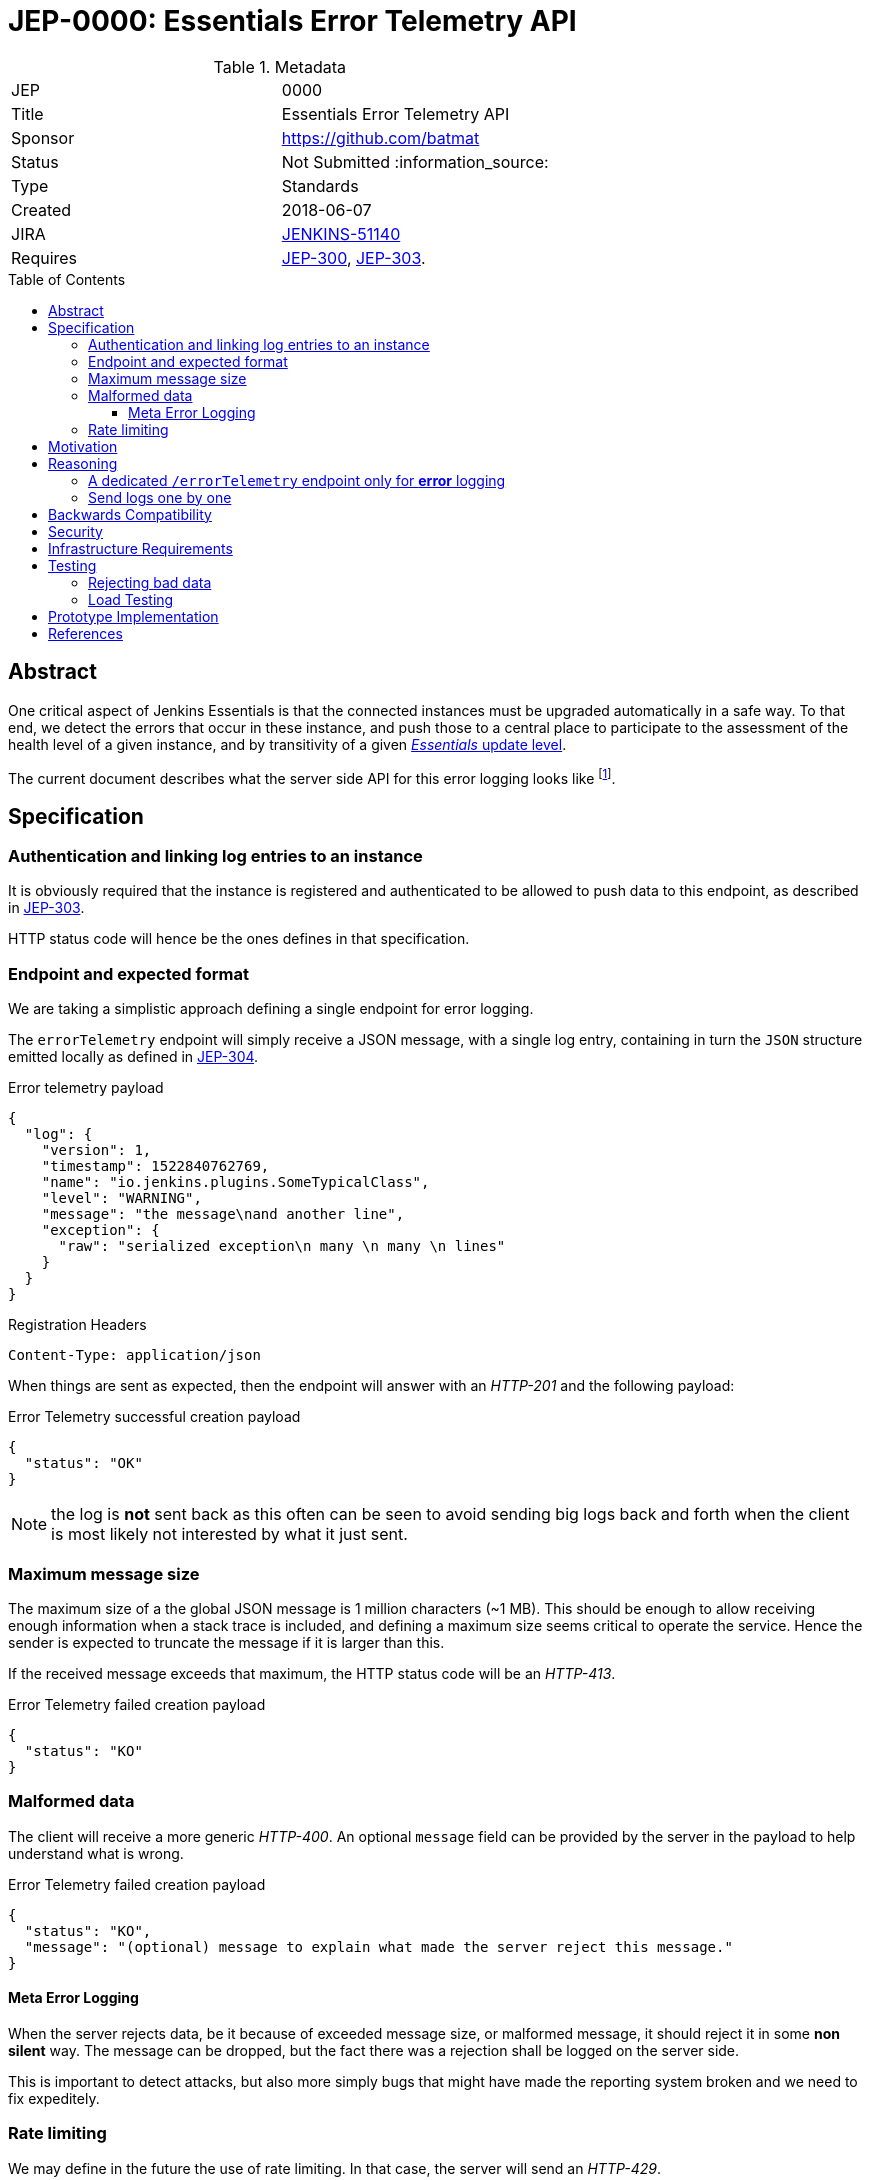 = JEP-0000: Essentials Error Telemetry API
:toc: preamble
:toclevels: 3
ifdef::env-github[]
:tip-caption: :bulb:
:note-caption: :information_source:
:important-caption: :heavy_exclamation_mark:
:caution-caption: :fire:
:warning-caption: :warning:
endif::[]


.Metadata
[cols="2"]
|===
| JEP
| 0000

| Title
| Essentials Error Telemetry API

| Sponsor
| https://github.com/batmat

// Use the script `set-jep-status <jep-number> <status>` to update the status.
| Status
| Not Submitted :information_source:

| Type
| Standards

| Created
| 2018-06-07
//
//
// Uncomment if there is an associated placeholder JIRA issue.
| JIRA
| https://issues.jenkins-ci.org/browse/JENKINS-51140[JENKINS-51140]
//
//
// Uncomment if there will be a BDFL delegate for this JEP.
//| BDFL-Delegate
//| :bulb: Link to github user page :bulb:
//
//
// Uncomment if discussion will occur in forum other than jenkinsci-dev@ mailing list.
//| Discussions-To
//| :bulb: Link to where discussion and final status announcement will occur :bulb:
//
//
// Uncomment if this JEP depends on one or more other JEPs.
| Requires
| link:https://github.com/jenkinsci/jep/tree/master/jep/300[JEP-300], link:https://github.com/jenkinsci/jep/tree/master/jep/303[JEP-303].
//
//
// Uncomment and fill if this JEP is rendered obsolete by a later JEP
//| Superseded-By
//| :bulb: JEP-NUMBER :bulb:
//
//
// Uncomment when this JEP status is set to Accepted, Rejected or Withdrawn.
//| Resolution
//| :bulb: Link to relevant post in the jenkinsci-dev@ mailing list archives :bulb:

|===


== Abstract

One critical aspect of Jenkins Essentials is that the connected instances must be upgraded automatically in a safe way.
To that end, we detect the errors that occur in these instance, and push those to a central place to participate to the assessment of the health level of a given instance, and by transitivity of a given link:https://github.com/jenkinsci/jep/tree/master/jep/307#update-levels[_Essentials_ update level].

The current document describes what the server side API for this error logging looks like
footnote:[Basically sending the Jenkins logs defined in the link:https://github.com/jenkinsci/jep/tree/master/jep/304[JEP-304]].

== Specification

=== Authentication and linking log entries to an instance

It is obviously required that the instance is registered and authenticated to be allowed to push data to this endpoint, as described in link:https://github.com/jenkinsci/jep/tree/master/jep/303[JEP-303].

HTTP status code will hence be the ones defines in that specification.

=== Endpoint and expected format

We are taking a simplistic approach defining a single endpoint for error logging.

The `errorTelemetry` endpoint will simply receive a JSON message, with a single log entry, containing in turn the `JSON` structure emitted locally as defined in link:https://github.com/jenkinsci/jep/tree/master/jep/304#logging-format[JEP-304].

.Error telemetry payload
[source,json]
{
  "log": {
    "version": 1,
    "timestamp": 1522840762769,
    "name": "io.jenkins.plugins.SomeTypicalClass",
    "level": "WARNING",
    "message": "the message\nand another line",
    "exception": {
      "raw": "serialized exception\n many \n many \n lines"
    }
  }
}

.Registration Headers
[source]
----
Content-Type: application/json
----

When things are sent as expected, then the endpoint will answer with an _HTTP-201_ and the following payload:

.Error Telemetry successful creation payload
[source,json]
{
  "status": "OK"
}

NOTE: the log is *not* sent back as this often can be seen to avoid sending big logs back and forth when the client is most likely not interested by what it just sent.

////
Should we compute a hash or something to be able to uniquely reference/find a log in the system between client and server if needed?
////

=== Maximum message size

The maximum size of a the global JSON message is 1 million characters (~1 MB).
This should be enough to allow receiving enough information when a stack trace is included, and defining a maximum size seems critical to operate the service.
Hence the sender is expected to truncate the message if it is larger than this.

If the received message exceeds that maximum, the HTTP status code will be an _HTTP-413_.

.Error Telemetry failed creation payload
[source,json]
{
  "status": "KO"
}

=== Malformed data

The client will receive a more generic _HTTP-400_.
An optional `message` field can be provided by the server in the payload to help understand what is wrong.

.Error Telemetry failed creation payload
[source,json]
{
  "status": "KO",
  "message": "(optional) message to explain what made the server reject this message."
}

==== Meta Error Logging

When the server rejects data, be it because of exceeded message size, or malformed message, it should reject it in some *non silent* way.
The message can be dropped, but the fact there was a rejection shall be logged on the server side.

This is important to detect attacks, but also more simply bugs that might have made the reporting system broken and we need to fix expeditely.

=== Rate limiting

We may define in the future the use of rate limiting.
In that case, the server will send an _HTTP-429_.

If so, the client is expected to retry _later_ (the exact meaning of _later_ will be clarified if we decide to go that path).

== Motivation

There is no existing code base or process for this feature.

== Reasoning

=== A dedicated `/errorTelemetry` endpoint only for *error* logging

Despite we will define in the future endpoints for reporting other telemetry types, like metrics telemetry, for instance like link:https://issues.jenkins-ci.org/browse/JENKINS-49852[Pipeline related metrics], we are defining a dedicated entrypoint for error logging, and will define others for other types.

We are **not** using the same endpoint, for instance using a `type` field as those different Telemetry _communications_ are very likely to be very different, and it will make this easier to define router-level rules if needed.

=== Send logs one by one

For the current design, the client will use a single HTTP request for each log entry to send.
We expect that the number of error or warning logs emitted from the Jenkins instance to be rare (i.e. less than a few dozens per day).

So, at that stage of the project, we keep things simple.
If it proves wrong, we will be able to evolve the API to accept for instance either `log` as currently, or `logs` to directly accept an array of multiple logs in one go.

== Backwards Compatibility

As the `log` field is somehow an opaque blob content, the compatibility concerns are more the same as defined in the link:https://github.com/jenkinsci/jep/tree/master/jep/304#logging-format[JEP 304 logging format section].
But as also discussed there, using the `version` field of the message should be enough to accomadate any schema evolution.

== Security

There are no security risks related to this proposal.

////
Could stack traces leak private data?
////

== Infrastructure Requirements

That service will need to be integrated and operated in the current Jenkins Infrastructure.

This will most likely be integrated with the existing setup for error logging, but that aspect will need more prototyping to make this clearer.

== Testing

=== Rejecting bad data

We must check that the backend does reject exceedingly big messages, or malformed logs.

=== Load Testing

The system must be tested against a reasonable amount of data, by evaluating the expected volume in 3 to 6 months that the service is likely to receive.
This should especially be done by sending the right amount in number, but also in sizes (mimicking clients that would be sending a lot of stack traces for example).

////
Probably the _load projection_ should be made here, and tentative numbers written here as a starting point.
////

== Prototype Implementation

* https://github.com/jenkins-infra/evergreen

== References

* link:https://github.com/jenkins-infra/evergreen/tree/master/docs/meetings/2018-05-07-existing-telemetry-setup-on-jenkins-io[Meeting notes about existing setup for Error Logging in the Kubernetes cluster in the Jenkins Infrastructure].


[IMPORTANT]
====
When moving this JEP from a Draft to "Accepted" or "Final" state,
include links to the pull requests and mailing list discussions which were involved in the process.
====
